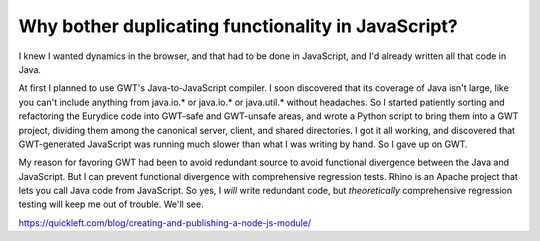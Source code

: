 Why bother duplicating functionality in JavaScript?
===================================================

I knew I wanted dynamics in the browser, and that had to be done in
JavaScript, and I'd already written all that code in Java.

At first I planned to use GWT's Java-to-JavaScript compiler. I soon discovered
that its coverage of Java isn't large, like you can't include anything from
java.io.* or java.io.* or java.util.* without headaches. So I started
patiently sorting and refactoring the Eurydice code into GWT-safe and
GWT-unsafe areas, and wrote a Python script to bring them into a GWT project,
dividing them among the canonical server, client, and shared directories. I
got it all working, and discovered that GWT-generated JavaScript was running
much slower than what I was writing by hand. So I gave up on GWT.

My reason for favoring GWT had been to avoid redundant source to avoid
functional divergence between the Java and JavaScript. But I can prevent
functional divergence with comprehensive regression tests. Rhino is an Apache
project that lets you call Java code from JavaScript. So yes, I *will* write
redundant code, but *theoretically* comprehensive regression testing will keep
me out of trouble. We'll see.

https://quickleft.com/blog/creating-and-publishing-a-node-js-module/